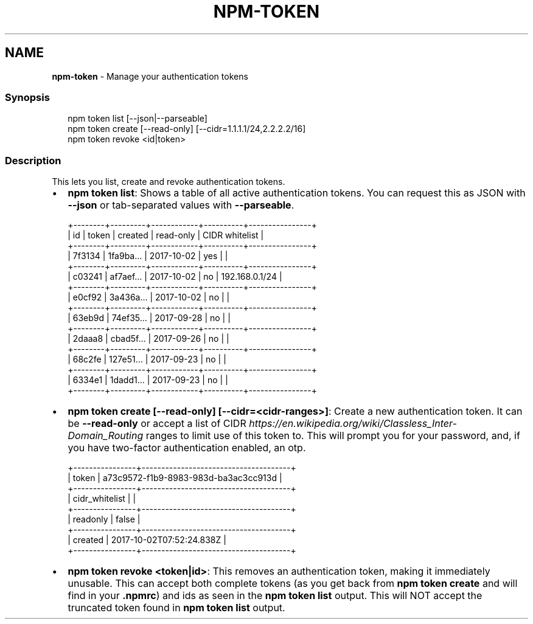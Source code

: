 .TH "NPM\-TOKEN" "1" "January 2022" "" ""
.SH "NAME"
\fBnpm-token\fR \- Manage your authentication tokens
.SS Synopsis
.P
.RS 2
.nf
  npm token list [\-\-json|\-\-parseable]
  npm token create [\-\-read\-only] [\-\-cidr=1\.1\.1\.1/24,2\.2\.2\.2/16]
  npm token revoke <id|token>
.fi
.RE
.SS Description
.P
This lets you list, create and revoke authentication tokens\.
.RS 0
.IP \(bu 2
\fBnpm token list\fP:
Shows a table of all active authentication tokens\. You can request this as
JSON with \fB\-\-json\fP or tab\-separated values with \fB\-\-parseable\fP\|\.

.RE
.P
.RS 2
.nf
+\-\-\-\-\-\-\-\-+\-\-\-\-\-\-\-\-\-+\-\-\-\-\-\-\-\-\-\-\-\-+\-\-\-\-\-\-\-\-\-\-+\-\-\-\-\-\-\-\-\-\-\-\-\-\-\-\-+
| id     | token   | created    | read\-only | CIDR whitelist |
+\-\-\-\-\-\-\-\-+\-\-\-\-\-\-\-\-\-+\-\-\-\-\-\-\-\-\-\-\-\-+\-\-\-\-\-\-\-\-\-\-+\-\-\-\-\-\-\-\-\-\-\-\-\-\-\-\-+
| 7f3134 | 1fa9ba… | 2017\-10\-02 | yes      |                |
+\-\-\-\-\-\-\-\-+\-\-\-\-\-\-\-\-\-+\-\-\-\-\-\-\-\-\-\-\-\-+\-\-\-\-\-\-\-\-\-\-+\-\-\-\-\-\-\-\-\-\-\-\-\-\-\-\-+
| c03241 | af7aef… | 2017\-10\-02 | no       | 192\.168\.0\.1/24 |
+\-\-\-\-\-\-\-\-+\-\-\-\-\-\-\-\-\-+\-\-\-\-\-\-\-\-\-\-\-\-+\-\-\-\-\-\-\-\-\-\-+\-\-\-\-\-\-\-\-\-\-\-\-\-\-\-\-+
| e0cf92 | 3a436a… | 2017\-10\-02 | no       |                |
+\-\-\-\-\-\-\-\-+\-\-\-\-\-\-\-\-\-+\-\-\-\-\-\-\-\-\-\-\-\-+\-\-\-\-\-\-\-\-\-\-+\-\-\-\-\-\-\-\-\-\-\-\-\-\-\-\-+
| 63eb9d | 74ef35… | 2017\-09\-28 | no       |                |
+\-\-\-\-\-\-\-\-+\-\-\-\-\-\-\-\-\-+\-\-\-\-\-\-\-\-\-\-\-\-+\-\-\-\-\-\-\-\-\-\-+\-\-\-\-\-\-\-\-\-\-\-\-\-\-\-\-+
| 2daaa8 | cbad5f… | 2017\-09\-26 | no       |                |
+\-\-\-\-\-\-\-\-+\-\-\-\-\-\-\-\-\-+\-\-\-\-\-\-\-\-\-\-\-\-+\-\-\-\-\-\-\-\-\-\-+\-\-\-\-\-\-\-\-\-\-\-\-\-\-\-\-+
| 68c2fe | 127e51… | 2017\-09\-23 | no       |                |
+\-\-\-\-\-\-\-\-+\-\-\-\-\-\-\-\-\-+\-\-\-\-\-\-\-\-\-\-\-\-+\-\-\-\-\-\-\-\-\-\-+\-\-\-\-\-\-\-\-\-\-\-\-\-\-\-\-+
| 6334e1 | 1dadd1… | 2017\-09\-23 | no       |                |
+\-\-\-\-\-\-\-\-+\-\-\-\-\-\-\-\-\-+\-\-\-\-\-\-\-\-\-\-\-\-+\-\-\-\-\-\-\-\-\-\-+\-\-\-\-\-\-\-\-\-\-\-\-\-\-\-\-+
.fi
.RE
.RS 0
.IP \(bu 2
\fBnpm token create [\-\-read\-only] [\-\-cidr=<cidr\-ranges>]\fP:
Create a new authentication token\. It can be \fB\-\-read\-only\fP or accept a list of
CIDR \fIhttps://en\.wikipedia\.org/wiki/Classless_Inter\-Domain_Routing\fR ranges to
limit use of this token to\. This will prompt you for your password, and, if you have
two\-factor authentication enabled, an otp\.

.RE
.P
.RS 2
.nf
+\-\-\-\-\-\-\-\-\-\-\-\-\-\-\-\-+\-\-\-\-\-\-\-\-\-\-\-\-\-\-\-\-\-\-\-\-\-\-\-\-\-\-\-\-\-\-\-\-\-\-\-\-\-\-+
| token          | a73c9572\-f1b9\-8983\-983d\-ba3ac3cc913d |
+\-\-\-\-\-\-\-\-\-\-\-\-\-\-\-\-+\-\-\-\-\-\-\-\-\-\-\-\-\-\-\-\-\-\-\-\-\-\-\-\-\-\-\-\-\-\-\-\-\-\-\-\-\-\-+
| cidr_whitelist |                                      |
+\-\-\-\-\-\-\-\-\-\-\-\-\-\-\-\-+\-\-\-\-\-\-\-\-\-\-\-\-\-\-\-\-\-\-\-\-\-\-\-\-\-\-\-\-\-\-\-\-\-\-\-\-\-\-+
| readonly       | false                                |
+\-\-\-\-\-\-\-\-\-\-\-\-\-\-\-\-+\-\-\-\-\-\-\-\-\-\-\-\-\-\-\-\-\-\-\-\-\-\-\-\-\-\-\-\-\-\-\-\-\-\-\-\-\-\-+
| created        | 2017\-10\-02T07:52:24\.838Z             |
+\-\-\-\-\-\-\-\-\-\-\-\-\-\-\-\-+\-\-\-\-\-\-\-\-\-\-\-\-\-\-\-\-\-\-\-\-\-\-\-\-\-\-\-\-\-\-\-\-\-\-\-\-\-\-+
.fi
.RE
.RS 0
.IP \(bu 2
\fBnpm token revoke <token|id>\fP:
This removes an authentication token, making it immediately unusable\. This can accept
both complete tokens (as you get back from \fBnpm token create\fP and will
find in your \fB\|\.npmrc\fP) and ids as seen in the \fBnpm token list\fP output\. 
This will NOT accept the truncated token found in \fBnpm token list\fP output\.

.RE
